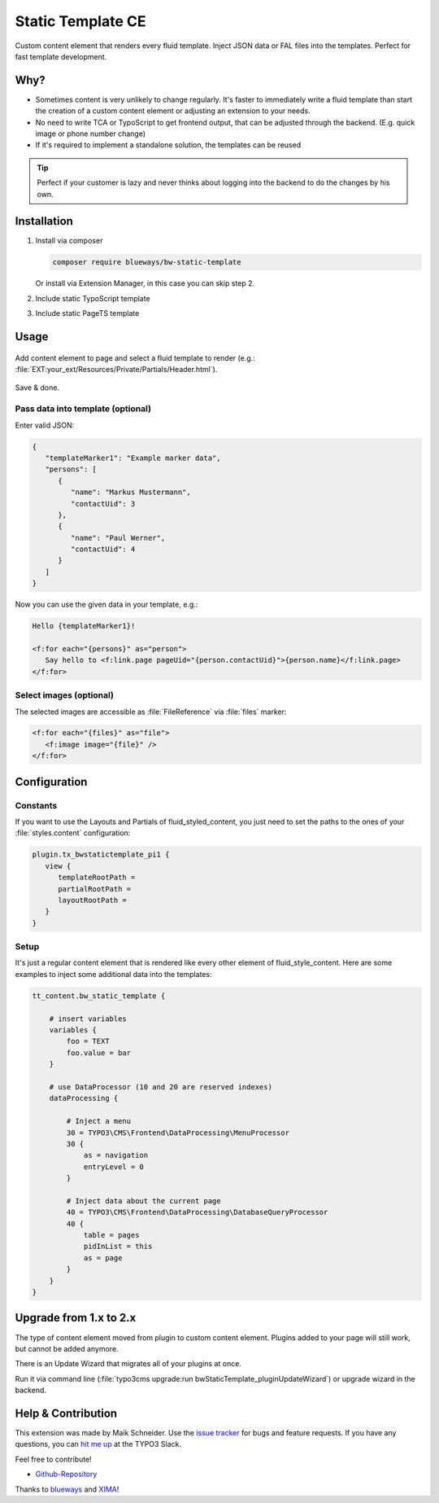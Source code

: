 Static Template CE
==================

Custom content element that renders every fluid template. Inject JSON data or FAL files into the templates. Perfect for fast template development.

.. figure:: ./Images/Preview.jpg
   :alt: Plugin in the TYPO3 Backend

Why?
----

* Sometimes content is very unlikely to change regularly. It's faster to
  immediately write a fluid template than start the creation of a custom content element or adjusting an extension to your needs.
* No need to write TCA or TypoScript to get frontend output, that can be adjusted through the backend. (E.g. quick image or phone number change)
* If it's required to implement a standalone solution, the templates can be reused

.. tip::

   Perfect if your customer is lazy and never thinks about logging into the backend to do the changes by his own.

Installation
------------

.. rst-class:: bignums-tip

1. Install via composer

   .. code:: bash

      composer require blueways/bw-static-template

   Or install via Extension Manager, in this case you can skip step 2.

2. Include static TypoScript template

3. Include static PageTS template


Usage
-----

.. figure:: ./Images/NewContentElement.png
   :alt: Content Element Wizard
   :class: with-shadow


Add content element to page and select a fluid template to render (e.g.: :file:`EXT:your_ext/Resources/Private/Partials/Header.html`).


.. figure:: ./Images/TCA.png
   :alt: TCA
   :class: with-shadow


Save & done.


Pass data into template (optional)
~~~~~~~~~~~~~~~~~~~~~~~~~~~~~~~~~~

Enter valid JSON:

.. code:: typoscript

   {
      "templateMarker1": "Example marker data",
      "persons": [
         {
            "name": "Markus Mustermann",
            "contactUid": 3
         },
         {
            "name": "Paul Werner",
            "contactUid": 4
         }
      ]
   }

Now you can use the given data in your template, e.g.:

.. code:: html

   Hello {templateMarker1}!

   <f:for each="{persons}" as="person">
      Say hello to <f:link.page pageUid="{person.contactUid}">{person.name}</f:link.page>
   </f:for>


Select images (optional)
~~~~~~~~~~~~~~~~~~~~~~~~

The selected images are accessible as :file:`FileReference` via :file:`files` marker:

.. code:: html

   <f:for each="{files}" as="file">
      <f:image image="{file}" />
   </f:for>


Configuration
-------------

Constants
~~~~~~~~~

If you want to use the Layouts and Partials of fluid_styled_content, you just need to set the paths to the ones of your :file:`styles.content` configuration:

.. code:: typoscript

   plugin.tx_bwstatictemplate_pi1 {
      view {
         templateRootPath =
         partialRootPath =
         layoutRootPath =
      }
   }


Setup
~~~~~

It's just a regular content element that is rendered like every other element of fluid_style_content. Here are some examples to inject some additional data into the templates:

.. code:: typoscript

   tt_content.bw_static_template {

       # insert variables
       variables {
           foo = TEXT
           foo.value = bar
       }

       # use DataProcessor (10 and 20 are reserved indexes)
       dataProcessing {

           # Inject a menu
           30 = TYPO3\CMS\Frontend\DataProcessing\MenuProcessor
           30 {
               as = navigation
               entryLevel = 0
           }

           # Inject data about the current page
           40 = TYPO3\CMS\Frontend\DataProcessing\DatabaseQueryProcessor
           40 {
               table = pages
               pidInList = this
               as = page
           }
       }
   }


Upgrade from 1.x to 2.x
-----------------------

The type of content element moved from plugin to custom content element. Plugins added to your page will still work, but cannot be added anymore.

There is an Update Wizard that migrates all of your plugins at once.

Run it via command line (:file:`typo3cms upgrade:run bwStaticTemplate_pluginUpdateWizard`) or upgrade wizard in the backend.

Help & Contribution
-------------------

This extension was made by Maik Schneider. Use the `issue tracker <https://github.com/maikschneider/bw_static_template/issues>`__ for bugs and feature requests. If you have any questions, you can `hit me up <https://slack.com/app_redirect?channel=C02KWTE8JRE>`__ at the TYPO3 Slack.

Feel free to contribute!

* `Github-Repository <https://github.com/maikschneider/bw_static_template/>`__

Thanks to `blueways <https://www.blueways.de/>`__ and `XIMA <https://www.xima.de/>`__!
